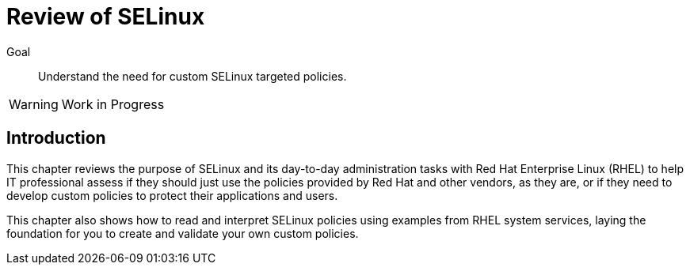 = Review of SELinux

Goal::

Understand the need for custom SELinux targeted policies.

WARNING: Work in Progress

== Introduction

This chapter reviews the purpose of SELinux and its day-to-day administration tasks with Red Hat Enterprise Linux (RHEL) to help IT professional assess if they should just use the policies provided by Red Hat and other vendors, as they are, or if they need to develop custom policies to protect their applications and users.

This chapter also shows how to read and interpret SELinux policies using examples from RHEL system services, laying the foundation for you to create and validate your own custom policies.

